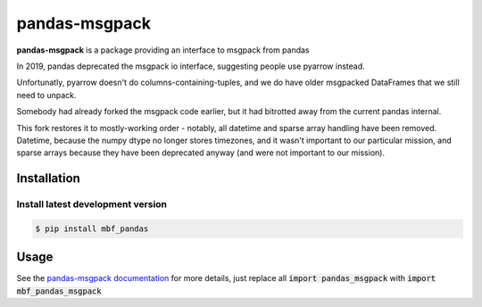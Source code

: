 pandas-msgpack
==============

|Travis Build Status| 

**pandas-msgpack** is a package providing an interface to msgpack from pandas

In 2019, pandas deprecated the msgpack io interface,
suggesting people use pyarrow instead.

Unfortunatly, pyarrow doesn't do columns-containing-tuples,
and we do have older msgpacked DataFrames that we still need to unpack.

Somebody had already forked the msgpack code earlier, 
but it had bitrotted away from the current pandas internal.

This fork restores it to mostly-working order - notably,
all datetime and sparse array handling have been removed.
Datetime, because the numpy dtype no longer stores timezones,
and it wasn't important to our particular mission,
and sparse arrays because they have been deprecated anyway
(and were not important to our mission).


Installation
------------

Install latest development version
~~~~~~~~~~~~~~~~~~~~~~~~~~~~~~~~~~

.. code-block:: shell

    $ pip install mbf_pandas


Usage
-----

See the `pandas-msgpack documentation <https://pandas-msgpack.readthedocs.io/>`_ for more details,
just replace all :code:`import pandas_msgpack` with :code:`import mbf_pandas_msgpack`

.. |Travis Build Status| image:: https://travis-ci.org/TyberiusPrime/pandas-msgpack.svg?branch=master
   :target: https://travis-ci.org/TyberiusPrime/pandas-msgpack
